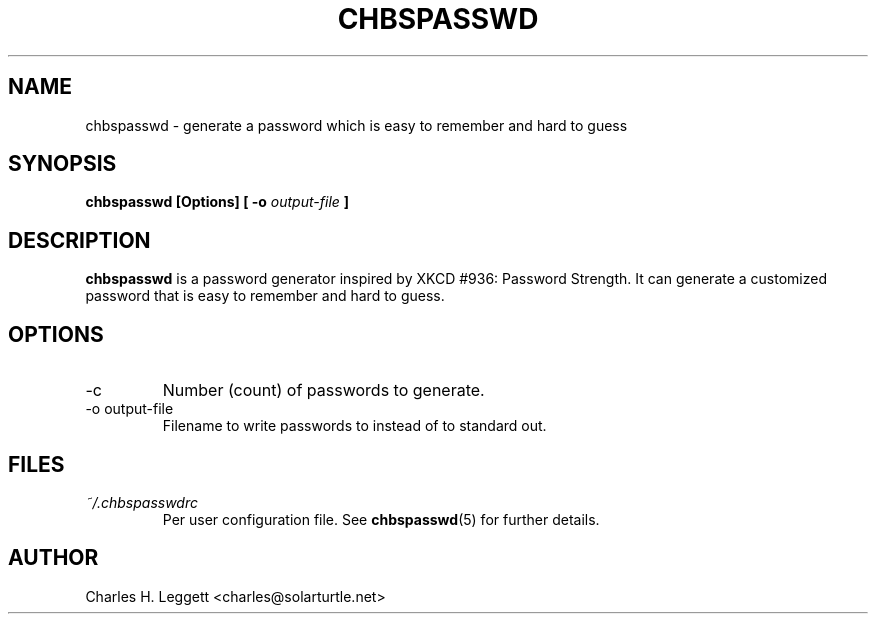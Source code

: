 .\" Man page describing chbspasswd
.\"
.\" Copyright (C) 2013-2014, Charles H. Leggett
.\"
.\" %%%LICENSE_START(GPLv3+_DOC_FULL)
.\" This is free documentation; you can redistribute it and/or
.\" modify it under the terms of the GNU General Public License as
.\" published by the Free Software Foundation; either version 3 of
.\" the License, or (at your option) any later version.
.\"
.\" The GNU General Public License's references to "object code"
.\" and "executables" are to be interpreted as the output of any
.\" document formatting or typesetting system, including
.\" intermediate and printed output.
.\"
.\" This manual is distributed in the hope that it will be useful,
.\" but WITHOUT ANY WARRANTY; without even the implied warranty of
.\" MERCHANTABILITY or FITNESS FOR A PARTICULAR PURPOSE.  See the
.\" GNU General Public License for more details.
.\"
.\" You should have received a copy of the GNU General Public
.\" License along with this manual; if not, see
.\" <http://www.gnu.org/licenses/>.
.\" %%%LICENSE_END
.\"
.\" Process this file with
.\" groff -man -Tascii chbspasswd.1
.\"
.TH CHBSPASSWD 1 "2013-12-10" chbspasswd "User Manual"
.SH NAME
chbspasswd \- generate a password which is easy to remember and hard to guess
.SH SYNOPSIS
.B chbspasswd [Options] [ -o
.I output-file
.B ]
.SH DESCRIPTION
.B chbspasswd
is a password generator inspired by XKCD #936: Password Strength. It can generate a customized password that is easy to remember and hard to guess.
.SH OPTIONS
.IP -c
Number (count) of passwords to generate.
.IP "-o output-file"
Filename to write passwords to instead of to standard out.
.SH FILES
.I ~/.chbspasswdrc
.RS
Per user configuration file. See
.BR chbspasswd (5)
for further details.
.SH AUTHOR
Charles H. Leggett <charles@solarturtle.net>
